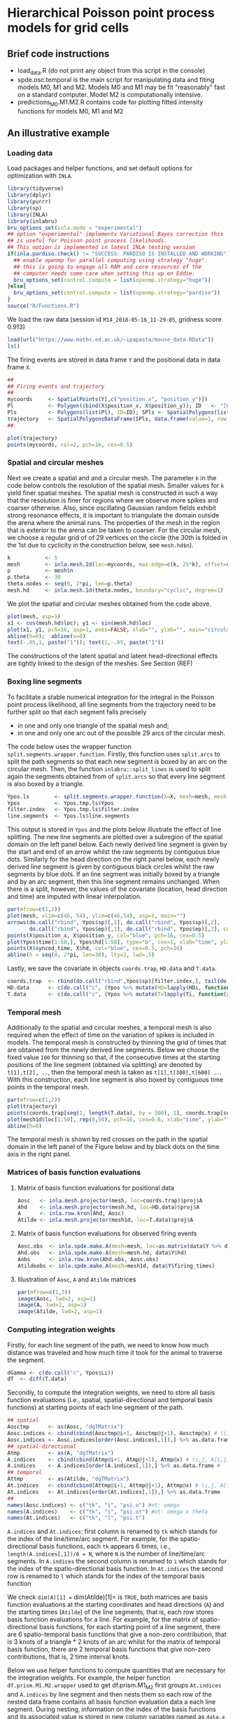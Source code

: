 * Hierarchical Poisson point process models for grid cells 
#+html: <p align="center"><img src="/R/animations/anim_space_direction.varying.direction.combined.gif" /></p>
** Brief code instructions
- load_data.R (do not print any object from this script in the console)
- spde.osc.temporal is the main script for manipulating data and
  fiting models M0, M1 and M2. Models M0 and M1 may be fit
  "reasonably" fast on a standard computer. Model M2 is
  computationally intensive.
- predictions_M0.M1.M2.R contains code for plotting fitted intensity functions for models M0, M1 and M2

** An illustrative example

*** Loading data
Load packages and helper functions, and set default options for optimization with =INLA=.
#+begin_src R :results output code :exports code :session *R:grid_fields*  :tangle yes
  library(tidyverse)
  library(dplyr)
  library(purrr)
  library(sp)
  library(INLA)
  library(inlabru)
  bru_options_set(inla.mode = "experimental")
  ## option "experimental" implements Variational Bayes correction this
  ## is useful for Poisson point process likelihoods.
  ## This option is implemented in latest INLA testing version
  if(inla.pardiso.check() != "SUCCESS: PARDISO IS INSTALLED AND WORKING"){
    ## enable openmp for parallel computing using strategy "huge".
    ## this is going to engage all RAM and core resources of the
    ## computer needs some care when setting this up on Eddie.
    bru_options_set(control.compute = list(openmp.strategy="huge"))
  }else{
    bru_options_set(control.compute = list(openmp.strategy="pardiso"))
  }
  source("R/Functions.R")
#+end_src
We load the raw data (session id =M14_2018-05-16_11-29-05=, gridness score 0.913)
#+begin_src R :results output code :exports code :session *R:grid_fields*  :tangle yes
  load(url("https://www.maths.ed.ac.uk/~ipapasta/mouse_data.RData"))
  ls()
#+end_src
The firing events are stored in data frame =Y= and the positional data in data frame =X=.
#+begin_src R :results output code :exports code :session *R:grid_fields*  :tangle yes
  ##
  ## Firing events and trajectory 
  ## 
  mycoords     <- SpatialPoints(Y[,c("position_x", "position_y")])
  Pl           <- Polygon(cbind(X$position_x, X$position_y)); ID   <- "[0,1]x[0,1]"
  Pls          <- Polygons(list(Pl), ID=ID); SPls <- SpatialPolygons(list(Pls))
  trajectory   <- SpatialPolygonsDataFrame(SPls, data.frame(value=1, row.names=ID))
  ## 
#+end_src

#+begin_src R :results output code :exports code :session *R:grid_fields*  :tangle yes
  plot(trajectory)
  points(mycoords, col=2, pch=16, cex=0.5)
#+end_src

 #+begin_src R :results output latex :exports none :session *R:grid_fields* 
   ## svglite(file="R/animations/trajectory.svg", bg="transparent")
   svglite(file="R/animations/trajectory.svg", bg="white")
   ## 
   plot(trajectory)
   points(mycoords, col=2, pch=16, cex=0.5)
   dev.off()
#+end_src
#+html: <p align="center"><img src="/R/animations/trajectory.svg" /></p>

*** Spatial and circular meshes
Next we create a spatial and and a circular mesh. The parameter =k= in
the code below controls the resolution of the spatial mesh. Smaller
values for =k= yield finer spatial meshes. The spatial mesh is
constructed in such a way that the resolution is finer for regions
where we observe more spikes and coarser otherwise. Also, since
oscillating Gaussian random fields exhibit strong resonance effects,
it is important to triangulate the domain outside the arena where the
animal runs. The properties of the mesh in the region that is exterior
to the arena can be taken to coarser. For the circular mesh, we choose
a regular grid of of 29 vertices on the circle (the 30th is folded in
the 1st due to cyclicity in the construction below, see =mesh.hd$n=).
#+begin_src R :results output code :exports code :session *R:grid_fields*  :tangle yes
k           <- 5
mesh        <- inla.mesh.2d(loc=mycoords, max.edge=c(k, 25*k), offset=c(0.03, 120), cutoff=k/2)
p           <- mesh$n
p.theta     <- 30
theta.nodes <- seq(0, 2*pi, len=p.theta)
mesh.hd     <- inla.mesh.1d(theta.nodes, boundary="cyclic", degree=1)
#+end_src
We plot the spatial and circular meshes obtained from the code
above.
#+begin_src R :results output code :exports code :session *R:grid_fields*  :tangle yes
  plot(mesh, asp=1)
  x1 <- cos(mesh.hd$loc); y1 <- sin(mesh.hd$loc)
  plot(x1, y1, pch=16, asp=1, axes=FALSE, xlab="", ylab="", main="circular mesh")
  abline(h=0);  abline(v=0)
  text(-.05,1, paste("1")); text(1,-.05, paste("1"))
#+end_src
The constructions of the latent spatial and latent head-directional
effects are tightly linked to the design of the meshes. See Section (REF)

#+begin_src R :results output latex :exports none :session *R:grid_fields* 
  ## svglite(file="R/animations/trajectory.svg", bg="transparent")
  svglite(file="R/animations/meshes.svg", bg="white")
  ##
  par(mfrow=c(1,2))
  plot(mesh, asp=1)
  x1 <- cos(mesh.hd$loc); y1 <- sin(mesh.hd$loc)
  plot(x1, y1, pch=16, asp=1, axes=FALSE, xlab="", ylab="", main="circular mesh")
  abline(h=0);  abline(v=0)
  text(-.05,1, paste("1")); text(1,-.1, paste("1"))
  dev.off()
#+end_src
#+html: <p align="center"><img src="/R/animations/meshes.svg" /></p>


*** Boxing line segments
To facilitate a stable numerical integration for the integral in the
Poisson point process likelihood, all line segments from the
trajectory need to be further split so that each segment falls
precisely
- in one and only one triangle of the spatial mesh and;
- in one and only one arc out of the possible 29 arcs of the circular
  mesh.

The code below uses the wrapper function
=split.segments.wrapper.function=. Firstly, this function uses
=split.arcs= to split the path segments so that each new segment is
boxed by an arc on the circular mesh. Then, the function
=inlabru::split_lines= is used to split again the segments obtained
from of =split.arcs= so that every line segment is also boxed by a triangle. 
#+begin_src R :results output code :exports code :session *R:grid_fields*  :tangle yes
  Ypos.ls        <- split.segments.wrapper.function(X=X, mesh=mesh, mesh.hd=mesh.hd)
  Ypos           <- Ypos.tmp.ls$Ypos
  filter.index   <- Ypos.tmp.ls$filter.index
  line.segments  <- Ypos.ls$line.segments
#+end_src
This output is stored in =Ypos= and the plots below illustrate the
effect of line splitting. The new line segments are plotted over a
subregion of the spatial domain on the left panel below. Each newly
derived line segment is given by the start and end of an arrow whilst
the raw segments by contiguous blue dots. Similarly for the head
direction on the right panel below, each newly derived line segment is
given by contiguous black circles whilst the raw segments by blue
dots. If an line segment was initially boxed by a triangle and by an
arc segment, then this line segment remains unchanged. When there is a
split, however, the values of the covariate (location, head direction
and time) are imputed with linear interpolation.
#+begin_src R :results output code :exports code :session *R:grid_fields*  :tangle yes
  par(mfrow=c(1,2))
  plot(mesh, xlim=c(46, 54), ylim=c(46,54), asp=1, main="")
  arrows(do.call("rbind", Ypos$sp)[,1], do.call("rbind", Ypos$sp)[,2], 
         do.call("rbind", Ypos$ep)[,1], do.call("rbind", Ypos$ep)[,2], col=2, lwd=1, length=0.05)
  points(X$position_x, X$position_y, col="blue", pch=16, cex=0.5)
  plot(Ypos$time[1:50,], Ypos$hd[1:50], type="b", cex=1, xlab="time", ylab="head direction")
  points(X$synced_time, X$hd, col="blue", cex=0.5, pch=16)
  abline(h = seq(0, 2*pi, len=30), lty=2, lwd=.5)
#+end_src

#+begin_src R :results output latex :exports none :session *R:grid_fields* 
  svglite(file="R/animations/line_splits.svg", bg="white")
  par(mfrow=c(1,2))
  plot(mesh, xlim=c(46, 54), ylim=c(46,54), asp=1, main="")
  arrows(do.call("rbind", Ypos$sp)[,1], do.call("rbind", Ypos$sp)[,2], 
         do.call("rbind", Ypos$ep)[,1], do.call("rbind", Ypos$ep)[,2], col=2, lwd=1, length=0.05)
  points(X$position_x, X$position_y, col="blue", pch=16, cex=0.5)
  plot(Ypos$time[1:50,], Ypos$hd[1:50], type="b", cex=1, xlab="time", ylab="head direction")
  points(X$synced_time, X$hd, col="blue", cex=0.5, pch=16)
  abline(h = seq(0, 2*pi, len=30), lty=2, lwd=.5)
  dev.off()
#+end_src
#+html: <p align="center"><img src="/R/animations/line_splits.svg" /></p>
Lastly, we save the covariate in objects =coords.trap=, =HD.data= and =T.data=.
#+begin_src R :results output code :exports code :session *R:grid_fields*  :tangle yes
coords.trap  <- rbind(do.call("rbind",Ypos$sp)[filter.index,], tail(do.call("rbind",Ypos$ep),1))
HD.data      <- c(do.call("c", (Ypos %>% mutate(HD=lapply(HDi, function(x) attr(x, "data"))))$HD), tail(Ypos$hd.lead, 1))
T.data       <- c(do.call("c", (Ypos %>% mutate(T=lapply(Ti, function(x) attr(x, "data"))))$T), tail(Ypos$time.lead, 1))
#+end_src

*** Temporal mesh
Additionally to the spatial and circular meshes, a temporal mesh is
also required when the effect of time on the variation of spikes is
included in models. The temporal mesh is constructed by thinning the
grid of times that are obtained from the newly derived line
segments. Below we choose the fixed value =100= for thinning so that,
if the consecutive times at the starting positions of the line segment
(obtained via splitting) are denoted by =t[1],t[2], ..=, then the
temporal mesh is taken as =t[1],t[300],t[600] ..=. With this
construction, each line segment is also boxed by contiguous time
points in the temporal mesh.
#+begin_src R :results output latex :exports none :session *R:grid_fields* 
  coords.trap  <- rbind(do.call("rbind",Ypos$sp)[filter.index,], tail(do.call("rbind",Ypos$ep),1))
  HD.data      <- c(do.call("c", (Ypos %>% mutate(HD=lapply(HDi, function(x) attr(x, "data"))))$HD), tail(Ypos$hd.lead, 1))
  T.data       <- c(do.call("c", (Ypos %>% mutate(T=lapply(Ti, function(x) attr(x, "data"))))$T), tail(Ypos$time.lead, 1))
  mesh1d  <- inla.mesh.1d(loc=c(T.data[seq(1, length(T.data), by = 300)], T.data[length(T.data)]), order=2)
#+end_src

#+begin_src R :results output code :exports code :session *R:grid_fields*  :tangle yes
  par(mfrow=c(1,2))
  plot(trajectory)
  points(coords.trap[seq(1, length(T.data), by = 300), 1], coords.trap[seq(1, length(T.data), by = 300), 2], pch=4, col=2, cex=.8, asp=1)
  plot(mesh1d$loc[1:50], rep(0,50), pch=16, cex=0.6, xlab="time", ylab="", axes=FALSE); axis(1)
  abline(h=0)
#+end_src

#+begin_src R :results output latex :exports none :session *R:grid_fields* 
  svglite(file="R/animations/temporal_mesh.svg", bg="white")
  par(mfrow=c(1,2))
  plot(trajectory)
  points(coords.trap[seq(1, length(T.data), by = 300), 1], coords.trap[seq(1, length(T.data), by = 300), 2], pch=4, col=2, cex=.8, asp=1)
  plot(mesh1d$loc[1:50], rep(0,50), pch=16, cex=0.6, xlab="time", ylab="", axes=FALSE); axis(1)
  abline(h=0)
  dev.off()
#+end_src
The temporal mesh is shown by red crosses on the path in the spatial
domain in the left panel of the Figure below and by black dots on the
time axis in the right panel.
#+html: <p align="center"><img src="/R/animations/temporal_mesh.svg" /></p>


*** Matrices of basis function evaluations

**** Matrix of basis function evaluations for positional data
#+begin_src R :results output code :exports code :session *R:grid_fields*  :tangle yes
  Aosc   <- inla.mesh.projector(mesh, loc=coords.trap)$proj$A
  Ahd    <- inla.mesh.projector(mesh.hd, loc=HD.data)$proj$A
  A      <- inla.row.kron(Ahd, Aosc)
  Atilde <- inla.mesh.projector(mesh1d, loc=T.data)$proj$A
#+end_src


**** Matrix of basis function evaluations for observed firing events
#+begin_src R :results output code :exports code :session *R:grid_fields*  :tangle yes
  Aosc.obs  <- inla.spde.make.A(mesh=mesh, loc=as.matrix(data$Y %>% dplyr:: select(position_x, position_y)))
  Ahd.obs   <- inla.spde.make.A(mesh=mesh.hd, data$Y$hd)
  Aobs      <- inla.row.kron(Ahd.obs, Aosc.obs)
  Atildeobs <- inla.spde.make.A(mesh=mesh1d, data$Y$firing_times)
#+end_src

**** Illustration of =Aosc=, =A= and =Atilde= matrices
#+begin_src R :results output code :exports code :session *R:grid_fields*  :tangle yes
  par(mfrow=c(1,3))
  image(Aosc, lwd=2, asp=1)
  image(A, lwd=2, asp=1)
  image(Atilde, lwd=2, asp=1)
#+end_src

#+begin_src R :results output latex :exports none :session *R:grid_fields* 
  svglite(file="R/animations/temporal_mesh.svg", bg="white")
  par(mfrow=c(1,2))
  plot(trajectory)
  points(coords.trap[seq(1, length(T.data), by = 300), 1], coords.trap[seq(1, length(T.data), by = 300), 2], pch=4, col=2, cex=.8, asp=1)
  plot(mesh1d$loc[1:50], rep(0,50), pch=16, cex=0.6, xlab="time", ylab="", axes=FALSE); axis(1)
  abline(h=0)
  dev.off()
#+end_src


*** Computing integration weights
Firstly, for each line segment of the path, we need to know how much
distance was traveled and how much time it took for the animal to
traverse the segment. 
#+begin_src R :results output code :exports code :session *R:grid_fields*  :tangle yes
  dGamma <- c(do.call("c", Ypos$Li))
  dT  <- diff(T.data)
#+end_src

Secondly, to compute the integration weights, we need to store all
basis function evaluations (i.e., spatial, spatial-directional and
temporal basis functions) at starting points of each line segment of
the path. 
#+begin_src R :results output code :exports code :session *R:grid_fields*  :tangle yes
  ## spatial
  Aosctmp      <- as(Aosc, "dgTMatrix")
  Aosc.indices <- cbind(cbind(Aosctmp@i+1, Aosctmp@j+1), Aosctmp@x) # (i,j, A[i,j]) for which A[i,j] is non-zero (Omega x Theta)
  Aosc.indices <- Aosc.indices[order(Aosc.indices[,1]),] %>% as.data.frame #
  ## spatial-directional
  Atmp         <- as(A, "dgTMatrix")
  A.indices    <- cbind(cbind(Atmp@i+1, Atmp@j+1), Atmp@x) # (i,j, A[i,j]) for which A[i,j] is non-zero (Omega x Theta)
  A.indices    <- A.indices[order(A.indices[,1]),] %>% as.data.frame #
  ## temporal
  Attmp        <- as(Atilde, "dgTMatrix")
  At.indices   <- cbind(cbind(Attmp@i+1, Attmp@j+1), Attmp@x) # (i,j, A[i,j]) for which Atilde[i,j] is non-zero (Time)
  At.indices   <- At.indices[order(At.indices[,1]),] %>% as.data.frame
  ## 
  names(Aosc.indices) <- c("tk", "i", "psi.o") #ot: omega 
  names(A.indices)    <- c("tk", "i", "psi.ot") #ot: omega x theta
  names(At.indices)   <- c("tk", "l", "psi.t")
#+end_src
=A.indices= and =At.indices=: first column is renamed to =tk= which
stands for the index of the line/time/arc segment. For example, for
the spatio-directional basis functions, each =tk= appears 6 times,
i.e., =length(A.indices[,1])/6 = N=, where =N= is the number of
line/time/arc segments. In =A.indices= the second column is renamed to
=i= which stands for the index of the spatio-directional basis
function. In =At.indices= the second row is renamed to =l= which
stands for the index of the temporal basis function

We check =dim(A)[1] == dim(Atilde)[1]= is =TRUE=, both matrices are
basis function evaluations at the starting coordinates and head
directions (=A=) and the starting times (=Atilde=) of the line
segments, that is, each row stores basis function evaluations for a
line. For example, for the matrix of spatio-directional basis
functions, for each starting point of a line segment, there are 6
spatio-temporal basis functions that give a non-zero contribution,
that is 3 knots of a triangle * 2 knots of an arc whilst for the
matrix of temporal basis function, there are 2 temporal basis
functions that give non-zero contributions, that is, 2 time interval
knots.

Below we use helper functions to compute quantities that are necessary
for the integration weights. For example, the helper function
=df.prism.M1.M2.wrapper= used to get df.prism.M1_M2 first groups
=At.indices= and =A.indices= by line segment and then nests them so
each row of the nested data frame contains all basis function
evaluation data a each line segment.  During nesting, information on
the index of the basis functions and its associated value is stored in
new column variables named as =data.x= for the temporal basis
functions, and as =data.y= for the spatio.directional basis functions.
Then information on times, head directions, and coordinates is
appended to the nested data frame, that is, for every line segment
(indexed by variable =tk=), information about the coordinate, the time
and the head direction is appended. Information on lags and leads is
also included because these are subsequently used to get the weights
for the numerical integration scheme based on the trapezoidal
rule. For the computation of the weights, the lengths of the line
segments (=dGamma=) together with their lags and leads are also
appended.  Finally, for the code in the last column variable named
=val=. Fix a line segment, say the first one =tk=1=.  Then, for
example, the first elements of the column variables =data.x= and
=data.y= (these are lists due to the nest operation) are:

## 
## > data.y[[1]]
## # A tibble: 6 x 2
##       i psi.ot
##   <dbl>  <dbl>
## 1  7660 0.0475
## 2  7726 0.405 
## 3  8037 0.246 
## 4  8932 0.0205
## 5  8998 0.175 
## 6  9309 0.106
## 
## > data.x[[1]]
##       l psi.t
##   <dbl> <dbl>
## 1     1     1
## 2     2     0
##

# The following code creates the Cartesian product {1,2} X {7660, 7726,
# 8037, 8932, 8998, 9309}, that is, the set of all ordered pairs (a,b)
# where a \in {1,2} and b \in {7660, 7726, 8037, 8932, 8998, 9309} with
# expand.grid, and calculates, for each pair, the product of the basis
# functions \psi_{T} * \psi_{Omega x Theta} Lastly, the function returns
# a data.frame that has the index of the temporal basis function l, the
# index of the spatio-directional basis function i, and the product of
# the basis functions _val_ this data framed is stored in the column
# variable named val. The final commands discard data.x and data.y which
# are no longer used and unnest the data frame to bring it back to
# standard form



#+begin_src R :results output code :exports code :session *R:grid_fields*  :tangle yes
df.prism.M0    <- df.prism.M0.wrapper(Aosc.indices = Aosc.indices, dGamma=dGamma, T.data=T.data, HD.data=HD.data,
                                      coords.trap=coords.trap) %>% unnest(cols=c(val.M0))
df.prism.M1_M2 <- df.prism.M1.M2.wrapper(At.indices= At.indices, A.indices=A.indices, dGamma=dGamma, T.data=T.data, HD.data=HD.data, coords.trap=coords.trap)
df.prism.M1    <- df.prism.M1_M2 %>% dplyr::select(-val.M2) %>% unnest(cols=c(val.M1))
df.prism.M2    <- df.prism.M1_M2 %>% dplyr::select(-val.M1) %>% unnest(cols=c(val.M2))
#+end_src 
